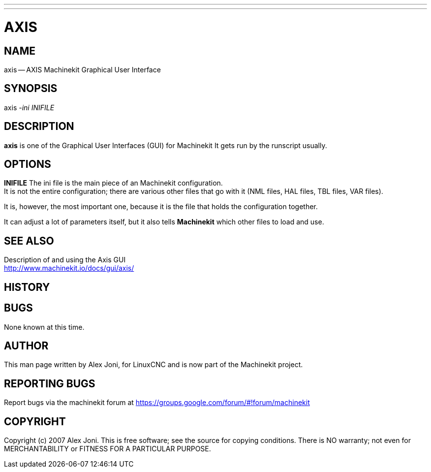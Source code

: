 ---
---
:skip-front-matter:

= AXIS
:manmanual: HAL Components
:mansource: ../man/man1/axis.1.asciidoc
:man version : 


== NAME
axis -- AXIS Machinekit Graphical User Interface


== SYNOPSIS
axis
__-ini__ __INIFILE__


== DESCRIPTION
**axis** is one of the Graphical User Interfaces (GUI) for Machinekit
It gets run by the runscript usually.


== OPTIONS

**INIFILE**
The ini file is the main piece of an Machinekit configuration. +
It is not the entire configuration; there are various other files that go with it
(NML files, HAL files, TBL files, VAR files). 

It is, however, the most important one, because it is the file that holds the configuration
together. 

It can adjust a lot of parameters itself, but it also tells
**Machinekit** which other files to load and use.



== SEE ALSO

Description of and using the Axis GUI +
http://www.machinekit.io/docs/gui/axis/

== HISTORY



== BUGS
None known at this time. 


== AUTHOR
This man page written by Alex Joni, for LinuxCNC and is now part of the Machinekit project.


== REPORTING BUGS
Report bugs via the machinekit forum at https://groups.google.com/forum/#!forum/machinekit

== COPYRIGHT
Copyright (c) 2007 Alex Joni.
This is free software; see the source for copying conditions.  There is NO
warranty; not even for MERCHANTABILITY or FITNESS FOR A PARTICULAR PURPOSE.
